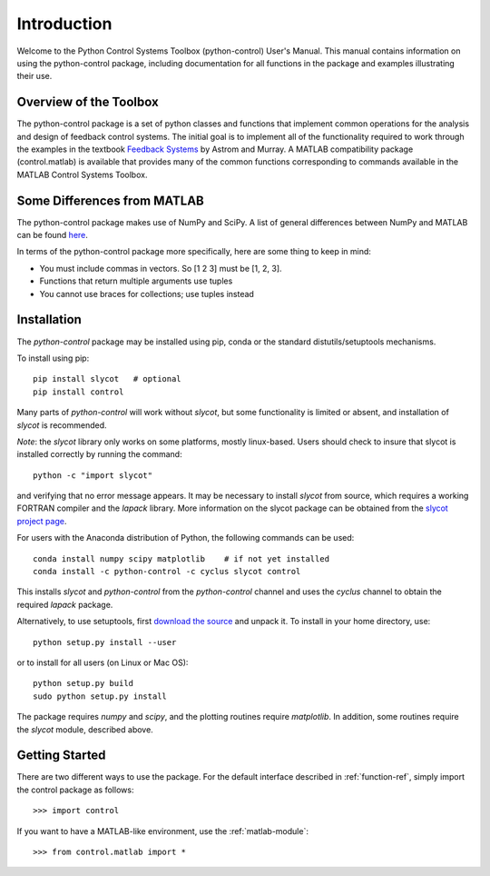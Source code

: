************
Introduction
************

Welcome to the Python Control Systems Toolbox (python-control) User's
Manual.  This manual contains information on using the python-control
package, including documentation for all functions in the package and
examples illustrating their use.

Overview of the Toolbox
=======================

The python-control package is a set of python classes and functions that
implement common operations for the analysis and design of feedback control
systems.  The initial goal is to implement all of the functionality required
to work through the examples in the textbook `Feedback Systems
<http://www.cds.caltech.edu/~murray/FBSwiki>`_ by Astrom and Murray. A
MATLAB compatibility package (control.matlab) is available that provides
many of the common functions corresponding to commands available in the
MATLAB Control Systems Toolbox.

Some Differences from MATLAB
============================
The python-control package makes use of NumPy and SciPy.  A list of general
differences between NumPy and MATLAB can be found `here
<http://www.scipy.org/NumPy_for_Matlab_Users>`_.

In terms of the python-control package more specifically, here are
some thing to keep in mind:

* You must include commas in vectors.  So [1 2 3] must be [1, 2, 3].
* Functions that return multiple arguments use tuples
* You cannot use braces for collections; use tuples instead

Installation
============

The `python-control` package may be installed using pip, conda or the
standard distutils/setuptools mechanisms.

To install using pip::

  pip install slycot   # optional
  pip install control

Many parts of `python-control` will work without `slycot`, but some
functionality is limited or absent, and installation of `slycot` is
recommended.  

*Note*: the `slycot` library only works on some platforms, mostly
linux-based.  Users should check to insure that slycot is installed
correctly by running the command::

  python -c "import slycot"

and verifying that no error message appears.  It may be necessary to install
`slycot` from source, which requires a working FORTRAN compiler and the
`lapack` library.  More information on the slycot package can be obtained
from the `slycot project page <https://github.com/python-control/Slycot>`_.

For users with the Anaconda distribution of Python, the following
commands can be used::

  conda install numpy scipy matplotlib    # if not yet installed
  conda install -c python-control -c cyclus slycot control

This installs `slycot` and `python-control` from the `python-control`
channel and uses the `cyclus` channel to obtain the required `lapack`
package. 

Alternatively, to use setuptools, first `download the source <https://github.com/python-control/python-control/releases>`_ and unpack
it.  To install in your home directory, use::

  python setup.py install --user

or to install for all users (on Linux or Mac OS)::

  python setup.py build
  sudo python setup.py install

The package requires `numpy` and `scipy`, and the plotting routines require
`matplotlib`.  In addition, some routines require the `slycot` module,
described above.

Getting Started
===============

There are two different ways to use the package.  For the default interface
described in :ref:`function-ref`, simply import the control package as follows::

    >>> import control

If you want to have a MATLAB-like environment, use the :ref:`matlab-module`::

    >>> from control.matlab import *
